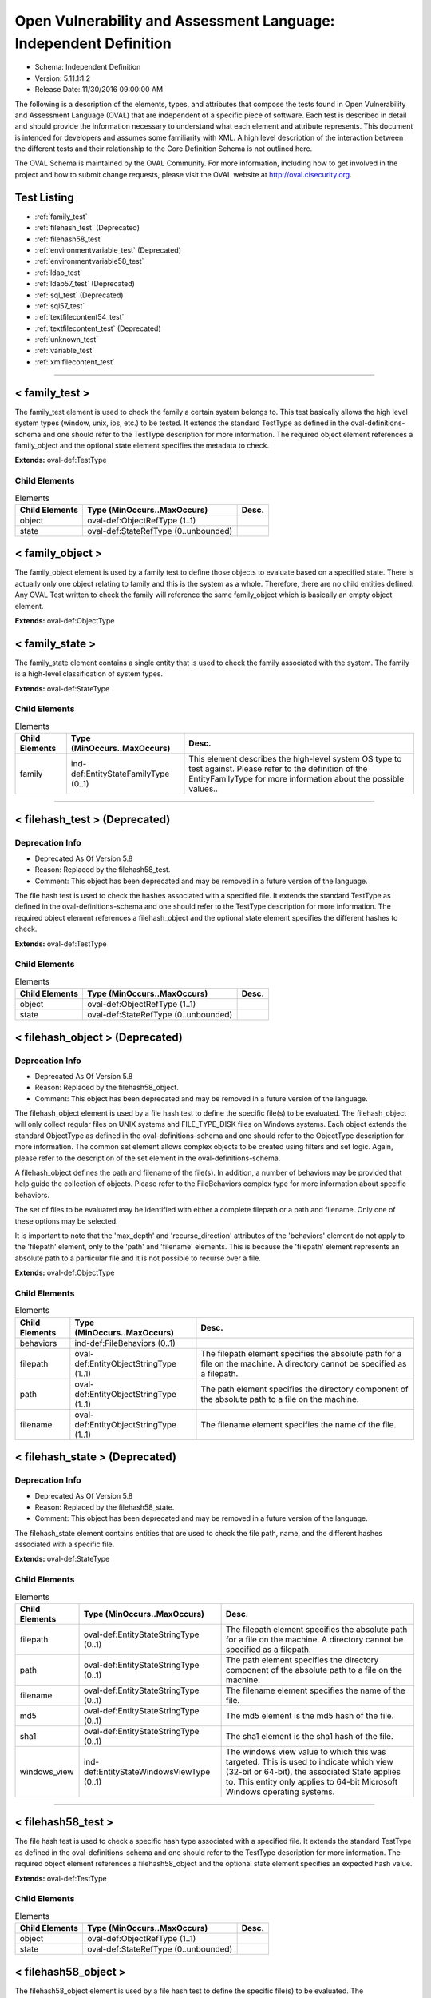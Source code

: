 Open Vulnerability and Assessment Language: Independent Definition  
=========================================================
* Schema: Independent Definition  
* Version: 5.11.1:1.2  
* Release Date: 11/30/2016 09:00:00 AM

The following is a description of the elements, types, and attributes that compose the tests found in Open Vulnerability and Assessment Language (OVAL) that are independent of a specific piece of software. Each test is described in detail and should provide the information necessary to understand what each element and attribute represents. This document is intended for developers and assumes some familiarity with XML. A high level description of the interaction between the different tests and their relationship to the Core Definition Schema is not outlined here.

The OVAL Schema is maintained by the OVAL Community. For more information, including how to get involved in the project and how to submit change requests, please visit the OVAL website at http://oval.cisecurity.org.

Test Listing  
---------------------------------------------------------
* :ref:`family_test`  
* :ref:`filehash_test` (Deprecated)  
* :ref:`filehash58_test`  
* :ref:`environmentvariable_test` (Deprecated)  
* :ref:`environmentvariable58_test`  
* :ref:`ldap_test`  
* :ref:`ldap57_test` (Deprecated)  
* :ref:`sql_test` (Deprecated)  
* :ref:`sql57_test`  
* :ref:`textfilecontent54_test`  
* :ref:`textfilecontent_test` (Deprecated)  
* :ref:`unknown_test`  
* :ref:`variable_test`  
* :ref:`xmlfilecontent_test`  
  
______________
  
.. _family_test:  
  
< family_test >  
---------------------------------------------------------
The family_test element is used to check the family a certain system belongs to. This test basically allows the high level system types (window, unix, ios, etc.) to be tested. It extends the standard TestType as defined in the oval-definitions-schema and one should refer to the TestType description for more information. The required object element references a family_object and the optional state element specifies the metadata to check.

**Extends:** oval-def:TestType

Child Elements  
^^^^^^^^^^^^^^^^^^^^^^^^^^^^^^^^^^^^^^^^^^^^^^^^^^^^^^^^^
.. list-table:: Elements  
    :header-rows: 1  
  
    * - Child Elements  
      - Type (MinOccurs..MaxOccurs)  
      - Desc.  
    * - object  
      - oval-def:ObjectRefType (1..1)  
      -   
    * - state  
      - oval-def:StateRefType (0..unbounded)  
      -   
  
.. _family_object:  
  
< family_object >  
---------------------------------------------------------
The family_object element is used by a family test to define those objects to evaluate based on a specified state. There is actually only one object relating to family and this is the system as a whole. Therefore, there are no child entities defined. Any OVAL Test written to check the family will reference the same family_object which is basically an empty object element.

**Extends:** oval-def:ObjectType

.. _family_state:  
  
< family_state >  
---------------------------------------------------------
The family_state element contains a single entity that is used to check the family associated with the system. The family is a high-level classification of system types.

**Extends:** oval-def:StateType

Child Elements  
^^^^^^^^^^^^^^^^^^^^^^^^^^^^^^^^^^^^^^^^^^^^^^^^^^^^^^^^^
.. list-table:: Elements  
    :header-rows: 1  
  
    * - Child Elements  
      - Type (MinOccurs..MaxOccurs)  
      - Desc.  
    * - family  
      - ind-def:EntityStateFamilyType (0..1)  
      - This element describes the high-level system OS type to test against. Please refer to the definition of the EntityFamilyType for more information about the possible values..  
  
______________
  
.. _filehash_test:  
  
< filehash_test > (Deprecated)  
---------------------------------------------------------
Deprecation Info  
^^^^^^^^^^^^^^^^^^^^^^^^^^^^^^^^^^^^^^^^^^^^^^^^^^^^^^^^^
* Deprecated As Of Version 5.8  
* Reason: Replaced by the filehash58_test.  
* Comment: This object has been deprecated and may be removed in a future version of the language.  
  
The file hash test is used to check the hashes associated with a specified file. It extends the standard TestType as defined in the oval-definitions-schema and one should refer to the TestType description for more information. The required object element references a filehash_object and the optional state element specifies the different hashes to check.

**Extends:** oval-def:TestType

Child Elements  
^^^^^^^^^^^^^^^^^^^^^^^^^^^^^^^^^^^^^^^^^^^^^^^^^^^^^^^^^
.. list-table:: Elements  
    :header-rows: 1  
  
    * - Child Elements  
      - Type (MinOccurs..MaxOccurs)  
      - Desc.  
    * - object  
      - oval-def:ObjectRefType (1..1)  
      -   
    * - state  
      - oval-def:StateRefType (0..unbounded)  
      -   
  
.. _filehash_object:  
  
< filehash_object > (Deprecated)  
---------------------------------------------------------
Deprecation Info  
^^^^^^^^^^^^^^^^^^^^^^^^^^^^^^^^^^^^^^^^^^^^^^^^^^^^^^^^^
* Deprecated As Of Version 5.8  
* Reason: Replaced by the filehash58_object.  
* Comment: This object has been deprecated and may be removed in a future version of the language.  
  
The filehash_object element is used by a file hash test to define the specific file(s) to be evaluated. The filehash_object will only collect regular files on UNIX systems and FILE_TYPE_DISK files on Windows systems. Each object extends the standard ObjectType as defined in the oval-definitions-schema and one should refer to the ObjectType description for more information. The common set element allows complex objects to be created using filters and set logic. Again, please refer to the description of the set element in the oval-definitions-schema.

A filehash_object defines the path and filename of the file(s). In addition, a number of behaviors may be provided that help guide the collection of objects. Please refer to the FileBehaviors complex type for more information about specific behaviors.

The set of files to be evaluated may be identified with either a complete filepath or a path and filename. Only one of these options may be selected.

It is important to note that the 'max_depth' and 'recurse_direction' attributes of the 'behaviors' element do not apply to the 'filepath' element, only to the 'path' and 'filename' elements. This is because the 'filepath' element represents an absolute path to a particular file and it is not possible to recurse over a file.

**Extends:** oval-def:ObjectType

Child Elements  
^^^^^^^^^^^^^^^^^^^^^^^^^^^^^^^^^^^^^^^^^^^^^^^^^^^^^^^^^
.. list-table:: Elements  
    :header-rows: 1  
  
    * - Child Elements  
      - Type (MinOccurs..MaxOccurs)  
      - Desc.  
    * - behaviors  
      - ind-def:FileBehaviors (0..1)  
      -   
    * - filepath  
      - oval-def:EntityObjectStringType (1..1)  
      - The filepath element specifies the absolute path for a file on the machine. A directory cannot be specified as a filepath.  
    * - path  
      - oval-def:EntityObjectStringType (1..1)  
      - The path element specifies the directory component of the absolute path to a file on the machine.  
    * - filename  
      - oval-def:EntityObjectStringType (1..1)  
      - The filename element specifies the name of the file.  
  
.. _filehash_state:  
  
< filehash_state > (Deprecated)  
---------------------------------------------------------
Deprecation Info  
^^^^^^^^^^^^^^^^^^^^^^^^^^^^^^^^^^^^^^^^^^^^^^^^^^^^^^^^^
* Deprecated As Of Version 5.8  
* Reason: Replaced by the filehash58_state.  
* Comment: This object has been deprecated and may be removed in a future version of the language.  
  
The filehash_state element contains entities that are used to check the file path, name, and the different hashes associated with a specific file.

**Extends:** oval-def:StateType

Child Elements  
^^^^^^^^^^^^^^^^^^^^^^^^^^^^^^^^^^^^^^^^^^^^^^^^^^^^^^^^^
.. list-table:: Elements  
    :header-rows: 1  
  
    * - Child Elements  
      - Type (MinOccurs..MaxOccurs)  
      - Desc.  
    * - filepath  
      - oval-def:EntityStateStringType (0..1)  
      - The filepath element specifies the absolute path for a file on the machine. A directory cannot be specified as a filepath.  
    * - path  
      - oval-def:EntityStateStringType (0..1)  
      - The path element specifies the directory component of the absolute path to a file on the machine.  
    * - filename  
      - oval-def:EntityStateStringType (0..1)  
      - The filename element specifies the name of the file.  
    * - md5  
      - oval-def:EntityStateStringType (0..1)  
      - The md5 element is the md5 hash of the file.  
    * - sha1  
      - oval-def:EntityStateStringType (0..1)  
      - The sha1 element is the sha1 hash of the file.  
    * - windows_view  
      - ind-def:EntityStateWindowsViewType (0..1)  
      - The windows view value to which this was targeted. This is used to indicate which view (32-bit or 64-bit), the associated State applies to. This entity only applies to 64-bit Microsoft Windows operating systems.  
  
______________
  
.. _filehash58_test:  
  
< filehash58_test >  
---------------------------------------------------------
The file hash test is used to check a specific hash type associated with a specified file. It extends the standard TestType as defined in the oval-definitions-schema and one should refer to the TestType description for more information. The required object element references a filehash58_object and the optional state element specifies an expected hash value.

**Extends:** oval-def:TestType

Child Elements  
^^^^^^^^^^^^^^^^^^^^^^^^^^^^^^^^^^^^^^^^^^^^^^^^^^^^^^^^^
.. list-table:: Elements  
    :header-rows: 1  
  
    * - Child Elements  
      - Type (MinOccurs..MaxOccurs)  
      - Desc.  
    * - object  
      - oval-def:ObjectRefType (1..1)  
      -   
    * - state  
      - oval-def:StateRefType (0..unbounded)  
      -   
  
.. _filehash58_object:  
  
< filehash58_object >  
---------------------------------------------------------
The filehash58_object element is used by a file hash test to define the specific file(s) to be evaluated. The filehash58_object will only collect regular files on UNIX systems and FILE_TYPE_DISK files on Windows systems. Each object extends the standard ObjectType as defined in the oval-definitions-schema and one should refer to the ObjectType description for more information. The common set element allows complex objects to be created using filters and set logic. Again, please refer to the description of the set element in the oval-definitions-schema.

A filehash58_object defines the path and filename of the file(s). In addition, a number of behaviors may be provided that help guide the collection of objects. Please refer to the FileBehaviors complex type for more information about specific behaviors.

The set of files to be evaluated may be identified with either a complete filepath or a path and filename. Only one of these options may be selected.

It is important to note that the 'max_depth' and 'recurse_direction' attributes of the 'behaviors' element do not apply to the 'filepath' element, only to the 'path' and 'filename' elements. This is because the 'filepath' element represents an absolute path to a particular file and it is not possible to recurse over a file.

**Extends:** oval-def:ObjectType

Child Elements  
^^^^^^^^^^^^^^^^^^^^^^^^^^^^^^^^^^^^^^^^^^^^^^^^^^^^^^^^^
.. list-table:: Elements  
    :header-rows: 1  
  
    * - Child Elements  
      - Type (MinOccurs..MaxOccurs)  
      - Desc.  
    * - behaviors  
      - ind-def:FileBehaviors (0..1)  
      -   
    * - filepath  
      - oval-def:EntityObjectStringType (1..1)  
      - The filepath element specifies the absolute path for a file on the machine. A directory cannot be specified as a filepath.  
    * - path  
      - oval-def:EntityObjectStringType (1..1)  
      - The path entity specifies the directory component of the absolute path to a file on the machine.  
    * - filename  
      - oval-def:EntityObjectStringType (1..1)  
      - The filename entity specifies the name of the file.  
    * - hash_type  
      - ind-def:EntityObjectHashTypeType (1..1)  
      - The hash_type entity specifies the hash algorithm to use when collecting the hash for each of the specifed files.  
    * - oval-def:filter  
      - n/a (0..unbounded)  
      -   
  
.. _filehash58_state:  
  
< filehash58_state >  
---------------------------------------------------------
The filehash58_state element contains entities that are used to check the file path, name, hash_type, and hash associated with a specific file.

**Extends:** oval-def:StateType

Child Elements  
^^^^^^^^^^^^^^^^^^^^^^^^^^^^^^^^^^^^^^^^^^^^^^^^^^^^^^^^^
.. list-table:: Elements  
    :header-rows: 1  
  
    * - Child Elements  
      - Type (MinOccurs..MaxOccurs)  
      - Desc.  
    * - filepath  
      - oval-def:EntityStateStringType (0..1)  
      - The filepath entity specifies the absolute path for a file on the machine. A directory cannot be specified as a filepath.  
    * - path  
      - oval-def:EntityStateStringType (0..1)  
      - The path entity specifies the directory component of the absolute path to a file on the machine.  
    * - filename  
      - oval-def:EntityStateStringType (0..1)  
      - The filename entity specifies the name of the file.  
    * - hash_type  
      - ind-def:EntityStateHashTypeType (0..1)  
      - The hash_type entity specifies the hash algorithm to use when collecting the hash for each of the specifed files.  
    * - hash  
      - oval-def:EntityStateStringType (0..1)  
      - The hash entity specifies the result of applying the hash algorithm to the file.  
    * - windows_view  
      - ind-def:EntityStateWindowsViewType (0..1)  
      - The windows view value to which this was targeted. This is used to indicate which view (32-bit or 64-bit), the associated State applies to. This entity only applies to 64-bit Microsoft Windows operating systems.  
  
______________
  
.. _environmentvariable_test:  
  
< environmentvariable_test > (Deprecated)  
---------------------------------------------------------
Deprecation Info  
^^^^^^^^^^^^^^^^^^^^^^^^^^^^^^^^^^^^^^^^^^^^^^^^^^^^^^^^^
* Deprecated As Of Version 5.8  
* Reason: Replaced by the environmentvariable58_test.  
* Comment: This object has been deprecated and may be removed in a future version of the language.  
  
The environmentvariable_test element is used to check an environment variable found on the system. It extends the standard TestType as defined in the oval-definitions-schema and one should refer to the TestType description for more information. The required object element references a environmentvariable_object and the optional state element specifies the metadata to check.

**Extends:** oval-def:TestType

Child Elements  
^^^^^^^^^^^^^^^^^^^^^^^^^^^^^^^^^^^^^^^^^^^^^^^^^^^^^^^^^
.. list-table:: Elements  
    :header-rows: 1  
  
    * - Child Elements  
      - Type (MinOccurs..MaxOccurs)  
      - Desc.  
    * - object  
      - oval-def:ObjectRefType (1..1)  
      -   
    * - state  
      - oval-def:StateRefType (0..unbounded)  
      -   
  
.. _environmentvariable_object:  
  
< environmentvariable_object > (Deprecated)  
---------------------------------------------------------
Deprecation Info  
^^^^^^^^^^^^^^^^^^^^^^^^^^^^^^^^^^^^^^^^^^^^^^^^^^^^^^^^^
* Deprecated As Of Version 5.8  
* Reason: Replaced by the environmentvariable58_object.  
* Comment: This object has been deprecated and may be removed in a future version of the language.  
  
The environmentvariable_object element is used by an environment variable test to define the specific environment variable(s) to be evaluated. Each object extends the standard ObjectType as defined in the oval-definitions-schema and one should refer to the ObjectType description for more information. The common set element allows complex objects to be created using filters and set logic. Again, please refer to the description of the set element in the oval-definitions-schema.

**Extends:** oval-def:ObjectType

Child Elements  
^^^^^^^^^^^^^^^^^^^^^^^^^^^^^^^^^^^^^^^^^^^^^^^^^^^^^^^^^
.. list-table:: Elements  
    :header-rows: 1  
  
    * - Child Elements  
      - Type (MinOccurs..MaxOccurs)  
      - Desc.  
    * - name  
      - oval-def:EntityObjectStringType (1..1)  
      - This element describes the name of an environment variable.  
  
.. _environmentvariable_state:  
  
< environmentvariable_state > (Deprecated)  
---------------------------------------------------------
Deprecation Info  
^^^^^^^^^^^^^^^^^^^^^^^^^^^^^^^^^^^^^^^^^^^^^^^^^^^^^^^^^
* Deprecated As Of Version 5.8  
* Reason: Replaced by the environmentvariable58_state.  
* Comment: This object has been deprecated and may be removed in a future version of the language.  
  
The environmentvariable_state element contains two entities that are used to check the name of the specified environment variable and the value associated with it.

**Extends:** oval-def:StateType

Child Elements  
^^^^^^^^^^^^^^^^^^^^^^^^^^^^^^^^^^^^^^^^^^^^^^^^^^^^^^^^^
.. list-table:: Elements  
    :header-rows: 1  
  
    * - Child Elements  
      - Type (MinOccurs..MaxOccurs)  
      - Desc.  
    * - name  
      - oval-def:EntityStateStringType (0..1)  
      - This element describes the name of an environment variable.  
    * - value  
      - oval-def:EntityStateAnySimpleType (0..1)  
      - The actual value of the specified environment variable.  
  
______________
  
.. _environmentvariable58_test:  
  
< environmentvariable58_test >  
---------------------------------------------------------
The environmentvariable58_test element is used to check an environment variable for the specified process, which is identified by its process ID, on the system . It extends the standard TestType as defined in the oval-definitions-schema and one should refer to the TestType description for more information. The required object element references a environmentvariable_object and the optional state element specifies the metadata to check.

**Extends:** oval-def:TestType

Child Elements  
^^^^^^^^^^^^^^^^^^^^^^^^^^^^^^^^^^^^^^^^^^^^^^^^^^^^^^^^^
.. list-table:: Elements  
    :header-rows: 1  
  
    * - Child Elements  
      - Type (MinOccurs..MaxOccurs)  
      - Desc.  
    * - object  
      - oval-def:ObjectRefType (1..1)  
      -   
    * - state  
      - oval-def:StateRefType (0..unbounded)  
      -   
  
.. _environmentvariable58_object:  
  
< environmentvariable58_object >  
---------------------------------------------------------
The environmentvariable58_object element is used by an environmentvariable58_test to define the specific environment variable(s) and process IDs to be evaluated. If a tool is unable to collect the environment variables of another process, an error must be reported. Each object extends the standard ObjectType as defined in the oval-definitions-schema and one should refer to the ObjectType description for more information. The common set element allows complex objects to be created using filters and set logic. Again, please refer to the description of the set element in the oval-definitions-schema.

**Extends:** oval-def:ObjectType

Child Elements  
^^^^^^^^^^^^^^^^^^^^^^^^^^^^^^^^^^^^^^^^^^^^^^^^^^^^^^^^^
.. list-table:: Elements  
    :header-rows: 1  
  
    * - Child Elements  
      - Type (MinOccurs..MaxOccurs)  
      - Desc.  
    * - pid  
      - oval-def:EntityObjectIntType (1..1)  
      - The process ID of the process from which the environment variable should be retrieved. If the xsi:nil attribute is set to true, the process ID shall be the tool's running process; for scanners with no process ID (e.g., an agentless network scanner), no corresponding items will exist.  
    * - name  
      - oval-def:EntityObjectStringType (1..1)  
      - This element describes the name of an environment variable.  
    * - oval-def:filter  
      - n/a (0..unbounded)  
      -   
  
.. _environmentvariable58_state:  
  
< environmentvariable58_state >  
---------------------------------------------------------
The environmentvariable58_state element contains three entities that are used to check the name of the specified environment variable, the process ID of the process from which the environment variable was retrieved, and the value associated with the environment variable.

**Extends:** oval-def:StateType

Child Elements  
^^^^^^^^^^^^^^^^^^^^^^^^^^^^^^^^^^^^^^^^^^^^^^^^^^^^^^^^^
.. list-table:: Elements  
    :header-rows: 1  
  
    * - Child Elements  
      - Type (MinOccurs..MaxOccurs)  
      - Desc.  
    * - pid  
      - oval-def:EntityStateIntType (0..1)  
      - The process ID of the process from which the environment variable was retrieved.  
    * - name  
      - oval-def:EntityStateStringType (0..1)  
      - This element describes the name of an environment variable.  
    * - value  
      - oval-def:EntityStateAnySimpleType (0..1)  
      - The actual value of the specified environment variable.  
  
______________
  
.. _ldap_test:  
  
< ldap_test >  
---------------------------------------------------------
The LDAP test is used to check information about specific entries in an LDAP directory. It extends the standard TestType as defined in the oval-definitions-schema and one should refer to the TestType description for more information. The required object element references an ldap_object and the optional state element, ldap_state, specifies the metadata to check.

**Extends:** oval-def:TestType

Child Elements  
^^^^^^^^^^^^^^^^^^^^^^^^^^^^^^^^^^^^^^^^^^^^^^^^^^^^^^^^^
.. list-table:: Elements  
    :header-rows: 1  
  
    * - Child Elements  
      - Type (MinOccurs..MaxOccurs)  
      - Desc.  
    * - object  
      - oval-def:ObjectRefType (1..1)  
      -   
    * - state  
      - oval-def:StateRefType (0..unbounded)  
      -   
  
.. _ldap_object:  
  
< ldap_object >  
---------------------------------------------------------
The ldap_object element is used by an LDAP test to define the objects to be evaluated based on a specified state. Each object extends the standard ObjectType as defined in the oval-definitions-schema and one should refer to the ObjectType description for more information. The common set element allows complex objects to be created using filters and set logic. Again, please refer to the description of the set element in the oval-definitions-schema.

**Extends:** oval-def:ObjectType

Child Elements  
^^^^^^^^^^^^^^^^^^^^^^^^^^^^^^^^^^^^^^^^^^^^^^^^^^^^^^^^^
.. list-table:: Elements  
    :header-rows: 1  
  
    * - Child Elements  
      - Type (MinOccurs..MaxOccurs)  
      - Desc.  
    * - behaviors  
      - ind-def:LdapBehaviors (0..1)  
      -   
    * - suffix  
      - oval-def:EntityObjectStringType (1..1)  
      - Each object in an LDAP directory exists under a certain suffix (also known as a naming context). A suffix is defined as a single object in the Directory Information Tree (DIT) with every object in the tree subordinate to it.  
    * - relative_dn  
      - oval-def:EntityObjectStringType (1..1)  
      - The relative_dn field is used to uniquely identify an object inside the specified suffix. It contains all of the parts of the object's distinguished name except those outlined by the suffix. If the xsi:nil attribute is set to true, then the object being specified is the higher level suffix. In this case, the relative_dn element should not be collected or used in analysis. Setting xsi:nil equal to true is different than using a .* pattern match, which says to collect every relative distinguished name under a given suffix.  
    * - attribute  
      - oval-def:EntityObjectStringType (1..1)  
      - Specifies a named value contained by the object. If the xsi:nil attribute is set to true, the attribute element should not be collected or used in analysis. Setting xsi:nil equal to true is different than using a .* pattern match, which says to collect every attribute under a given relative distinguished name.  
  
.. _ldap_state:  
  
< ldap_state >  
---------------------------------------------------------
The ldap_state element defines the different information that can be used to evaluate the specified entries in an LDAP directory. An ldap_test will reference a specific instance of this state that defines the exact settings that need to be evaluated. Please refer to the individual elements in the schema for more details about what each represents.

**Extends:** oval-def:StateType

Child Elements  
^^^^^^^^^^^^^^^^^^^^^^^^^^^^^^^^^^^^^^^^^^^^^^^^^^^^^^^^^
.. list-table:: Elements  
    :header-rows: 1  
  
    * - Child Elements  
      - Type (MinOccurs..MaxOccurs)  
      - Desc.  
    * - suffix  
      - oval-def:EntityStateStringType (0..1)  
      - Each object in an LDAP directory exists under a certain suffix (also known as a naming context). A suffix is defined as a single object in the Directory Information Tree (DIT) with every object in the tree subordinate to it.  
    * - relative_dn  
      - oval-def:EntityStateStringType (0..1)  
      - The relative_dn field is used to uniquely identify an object inside the specified suffix. It contains all of the parts of the object's distinguished name except those outlined by the suffix.  
    * - attribute  
      - oval-def:EntityStateStringType (0..1)  
      - Specifies a named value contained by the object.  
    * - object_class  
      - oval-def:EntityStateStringType (0..1)  
      - The name of the class of which the object is an instance.  
    * - ldaptype  
      - ind-def:EntityStateLdaptypeType (0..1)  
      - Specifies the type of information that the specified attribute represents.  
    * - value  
      - oval-def:EntityStateAnySimpleType (0..1)  
      - The actual value of the specified LDAP attribute.  
  
.. _LdapBehaviors:  
  
== LdapBehaviors ==  
---------------------------------------------------------
The LdapBehaviors complex type defines a number of behaviors that allow a more detailed definition of the ldap_object being specified.

Attributes  
^^^^^^^^^^^^^^^^^^^^^^^^^^^^^^^^^^^^^^^^^^^^^^^^^^^^^^^^^
.. list-table:: Attributes  
    :header-rows: 1  
  
    * - Attribute  
      - Type  
      - Desc.  
    * - scope  
      - Restriction of xsd:string (optional *default*='BASE') ('BASE', 'ONE', 'SUBTREE')  
      - 'scope' defines the depth from the base distinguished name to which the search should occur. The base distinguished name is the starting point of the search and is composed of the specified suffix and relative distinguished name. A value of 'BASE' indicates to search only the entry at the base distinguished name, a value of 'ONE' indicates to search all entries one level under the base distinguished name - but NOT including the base distinguished name, and a value of 'SUBTREE' indicates to search all entries at all levels under, and including, the specified base distinguished name. The default value is 'BASE'.  
  
  
______________
  
.. _ldap57_test:  
  
< ldap57_test > (Deprecated)  
---------------------------------------------------------
Deprecation Info  
^^^^^^^^^^^^^^^^^^^^^^^^^^^^^^^^^^^^^^^^^^^^^^^^^^^^^^^^^
* Deprecated As Of Version 5.11.2  
* Reason: Use the original ldap_test. The ldap57_test suffers from ambiguity; it was never adequately specified, and it does not even seem possible to have structured data in the context of the enumerated LdaptypeTypes. Use the original ldap_test instead.  
* Comment: This test has been deprecated and will be removed in version 6.0 of the language.  
  
The LDAP test is used to check information about specific entries in an LDAP directory. It extends the standard TestType as defined in the oval-definitions-schema and one should refer to the TestType description for more information. The required object element references an ldap57_object and the optional state element, ldap57_state, specifies the metadata to check.

Note that this test supports complex values that are in the form of a record. For simple (string based) value collection see the ldap_test.

**Extends:** oval-def:TestType

Child Elements  
^^^^^^^^^^^^^^^^^^^^^^^^^^^^^^^^^^^^^^^^^^^^^^^^^^^^^^^^^
.. list-table:: Elements  
    :header-rows: 1  
  
    * - Child Elements  
      - Type (MinOccurs..MaxOccurs)  
      - Desc.  
    * - object  
      - oval-def:ObjectRefType (1..1)  
      -   
    * - state  
      - oval-def:StateRefType (0..unbounded)  
      -   
  
.. _ldap57_object:  
  
< ldap57_object > (Deprecated)  
---------------------------------------------------------
Deprecation Info  
^^^^^^^^^^^^^^^^^^^^^^^^^^^^^^^^^^^^^^^^^^^^^^^^^^^^^^^^^
* Deprecated As Of Version 5.11.2  
* Reason: Use the original ldap_object. The ldap57_test suffers from ambiguity; it was never adequately specified, and it does not even seem possible to have structured data in the context of the enumerated LdaptypeTypes. Use the original ldap_test instead.  
* Comment: This test has been deprecated and will be removed in version 6.0 of the language.  
  
The ldap57_object element is used by an LDAP test to define the objects to be evaluated based on a specified state. Each object extends the standard ObjectType as defined in the oval-definitions-schema and one should refer to the ObjectType description for more information. The common set element allows complex objects to be created using filters and set logic. Again, please refer to the description of the set element in the oval-definitions-schema.

Note that this object supports complex values that are in the form of a record. For simple (string based) value collection see the ldap_object.

**Extends:** oval-def:ObjectType

Child Elements  
^^^^^^^^^^^^^^^^^^^^^^^^^^^^^^^^^^^^^^^^^^^^^^^^^^^^^^^^^
.. list-table:: Elements  
    :header-rows: 1  
  
    * - Child Elements  
      - Type (MinOccurs..MaxOccurs)  
      - Desc.  
    * - behaviors  
      - ind-def:LdapBehaviors (0..1)  
      -   
    * - suffix  
      - oval-def:EntityObjectStringType (1..1)  
      - Each object in an LDAP directory exists under a certain suffix (also known as a naming context). A suffix is defined as a single object in the Directory Information Tree (DIT) with every object in the tree subordinate to it.  
    * - relative_dn  
      - oval-def:EntityObjectStringType (1..1)  
      - The relative_dn field is used to uniquely identify an object inside the specified suffix. It contains all of the parts of the object's distinguished name except those outlined by the suffix. If the xsi:nil attribute is set to true, then the object being specified is the higher level suffix. In this case, the relative_dn element should not be collected or used in analysis. Setting xsi:nil equal to true is different than using a .* pattern match, which says to collect every relative distinguished name under a given suffix.  
    * - attribute  
      - oval-def:EntityObjectStringType (1..1)  
      - Specifies a named value contained by the object. If the xsi:nil attribute is set to true, the attribute element should not be collected or used in analysis. Setting xsi:nil equal to true is different than using a .* pattern match, which says to collect every attribute under a given relative distinguished name.  
    * - oval-def:filter  
      - n/a (0..unbounded)  
      -   
  
.. _ldap57_state:  
  
< ldap57_state > (Deprecated)  
---------------------------------------------------------
Deprecation Info  
^^^^^^^^^^^^^^^^^^^^^^^^^^^^^^^^^^^^^^^^^^^^^^^^^^^^^^^^^
* Deprecated As Of Version 5.11.2  
* Reason: Use the original ldap_state. The ldap57_test suffers from ambiguity; it was never adequately specified, and it does not even seem possible to have structured data in the context of the enumerated LdaptypeTypes. Use the original ldap_test instead.  
* Comment: This test has been deprecated and will be removed in version 6.0 of the language.  
  
The ldap57_state element defines the different information that can be used to evaluate the specified entries in an LDAP directory. An ldap57_test will reference a specific instance of this state that defines the exact settings that need to be evaluated. Please refer to the individual elements in the schema for more details about what each represents.

Note that this state supports complex values that are in the form of a record. For simple (string based) value collection see the ldap_state.

**Extends:** oval-def:StateType

Child Elements  
^^^^^^^^^^^^^^^^^^^^^^^^^^^^^^^^^^^^^^^^^^^^^^^^^^^^^^^^^
.. list-table:: Elements  
    :header-rows: 1  
  
    * - Child Elements  
      - Type (MinOccurs..MaxOccurs)  
      - Desc.  
    * - suffix  
      - oval-def:EntityStateStringType (0..1)  
      - Each object in an LDAP directory exists under a certain suffix (also known as a naming context). A suffix is defined as a single object in the Directory Information Tree (DIT) with every object in the tree subordinate to it.  
    * - relative_dn  
      - oval-def:EntityStateStringType (0..1)  
      - The relative_dn field is used to uniquely identify an object inside the specified suffix. It contains all of the parts of the object's distinguished name except those outlined by the suffix.  
    * - attribute  
      - oval-def:EntityStateStringType (0..1)  
      - Specifies a named value contained by the object.  
    * - object_class  
      - oval-def:EntityStateStringType (0..1)  
      - The name of the class of which the object is an instance.  
    * - ldaptype  
      - ind-def:EntityStateLdaptypeType (0..1)  
      - Specifies the type of information that the specified attribute represents.  
    * - value  
      - oval-def:EntityStateRecordType (0..1)  
      - The actual value of the specified LDAP attribute. Note that while an LDAP attribute can contain structured data where it is necessary to collect multiple related fields that can be described by the 'record' datatype, it is not always the case. It also is possible that an LDAP attribute can contain only a single value or an array of values. In these cases, there is not a name to uniquely identify the corresponding field which is a requirement for fields in the 'record' datatype. As a result, the name of the LDAP attribute will be used to uniquely identify the field and satisfy this requirement.  
  
______________
  
.. _sql_test:  
  
< sql_test > (Deprecated)  
---------------------------------------------------------
Deprecation Info  
^^^^^^^^^^^^^^^^^^^^^^^^^^^^^^^^^^^^^^^^^^^^^^^^^^^^^^^^^
* Deprecated As Of Version 5.7  
* Reason: Replaced by the sql57_test. This test allows for single fields to be selected from a database. A new test was created to allow more than one field to be selected in one statement. See the sql57_test.  
* Comment: This object has been deprecated and may be removed in a future version of the language.  
  
The sql test is used to check information stored in a database. It is often the case that applications store configuration settings in a database as opposed to a file. This test has been designed to enable those settings to be tested. It extends the standard TestType as defined in the oval-definitions-schema and one should refer to the TestType description for more information. The required object element references a wmi_object and the optional state element specifies the metadata to check.

**Extends:** oval-def:TestType

Child Elements  
^^^^^^^^^^^^^^^^^^^^^^^^^^^^^^^^^^^^^^^^^^^^^^^^^^^^^^^^^
.. list-table:: Elements  
    :header-rows: 1  
  
    * - Child Elements  
      - Type (MinOccurs..MaxOccurs)  
      - Desc.  
    * - object  
      - oval-def:ObjectRefType (1..1)  
      -   
    * - state  
      - oval-def:StateRefType (0..unbounded)  
      -   
  
.. _sql_object:  
  
< sql_object > (Deprecated)  
---------------------------------------------------------
Deprecation Info  
^^^^^^^^^^^^^^^^^^^^^^^^^^^^^^^^^^^^^^^^^^^^^^^^^^^^^^^^^
* Deprecated As Of Version 5.7  
* Reason: Replaced by the sql57_object. This object allows for single fields to be selected from a database. A new object was created to allow more than one field to be selected in one statement. See the sql57_object.  
* Comment: This object has been deprecated and may be removed in a future version of the language.  
  
The sql_object element is used by a sql test to define the specific database and query to be evaluated. Connection information is supplied allowing the tool to connect to the desired database and a query is supplied to call out the desired setting. Each object extends the standard ObjectType as defined in the oval-definitions-schema and one should refer to the ObjectType description for more information. The common set element allows complex objects to be created using filters and set logic. Again, please refer to the description of the set element in the oval-definitions-schema.

**Extends:** oval-def:ObjectType

Child Elements  
^^^^^^^^^^^^^^^^^^^^^^^^^^^^^^^^^^^^^^^^^^^^^^^^^^^^^^^^^
.. list-table:: Elements  
    :header-rows: 1  
  
    * - Child Elements  
      - Type (MinOccurs..MaxOccurs)  
      - Desc.  
    * - engine  
      - ind-def:EntityObjectEngineType (1..1)  
      - The engine entity defines the specific database engine to use. Any tool looking to collect information about this object will need to know the engine in order to use the appropriate drivers to establish a connection.  
    * - version  
      - oval-def:EntityObjectStringType (1..1)  
      - The version entity defines the specific version of the database engine to use. This is also important in determining the correct driver to use for establishing a connection.  
    * - connection_string  
      - oval-def:EntityObjectStringType (1..1)  
      - The connection_string entity defines specific connection parameters to be used in connecting to the database. This will help a tool connect to the correct database.  
    * - sql  
      - oval-def:EntityObjectStringType (1..1)  
      - The sql entity defines a query used to identify the object(s) to test against. Any valid SQL query is usable with one exception, at most one field is allowed in the SELECT portion of the query. For example SELECT name FROM ... is valid, as is SELECT 'true' FROM ..., but SELECT name, number FROM ... is not valid. This is because the result element in the data section is only designed to work against a single field.  
  
.. _sql_state:  
  
< sql_state > (Deprecated)  
---------------------------------------------------------
Deprecation Info  
^^^^^^^^^^^^^^^^^^^^^^^^^^^^^^^^^^^^^^^^^^^^^^^^^^^^^^^^^
* Deprecated As Of Version 5.7  
* Reason: Replaced by the sql57_state. This state allows for single fields to be selected from a database. A new state was created to allow more than one field to be selected in one statement. See the sql57_state.  
* Comment: This state has been deprecated and may be removed in a future version of the language.  
  
The sql_state element contains two entities that are used to check the name of the specified field and the value associated with it.

**Extends:** oval-def:StateType

Child Elements  
^^^^^^^^^^^^^^^^^^^^^^^^^^^^^^^^^^^^^^^^^^^^^^^^^^^^^^^^^
.. list-table:: Elements  
    :header-rows: 1  
  
    * - Child Elements  
      - Type (MinOccurs..MaxOccurs)  
      - Desc.  
    * - engine  
      - ind-def:EntityStateEngineType (0..1)  
      - The engine entity defines a specific database engine.  
    * - version  
      - oval-def:EntityStateStringType (0..1)  
      - The version entity defines a specific version of a given database engine.  
    * - connection_string  
      - oval-def:EntityStateStringType (0..1)  
      - The connection_string entity defines a set of parameters that help identify the connection to the database.  
    * - sql  
      - oval-def:EntityStateStringType (0..1)  
      - the sql entity defines a query used to identify the object(s) to test against.  
    * - result  
      - oval-def:EntityStateAnySimpleType (0..1)  
      - The result entity specifies how to test objects in the result set of the specified SQL statement. Only one comparable field is allowed. So if the SQL statement look like 'SELECT name FROM ...', then a result entity with a value of 'Fred' would test the set of 'name' values returned by the SQL statement against the value 'Fred'.  
  
______________
  
.. _sql57_test:  
  
< sql57_test >  
---------------------------------------------------------
The sql test is used to check information stored in a database. It is often the case that applications store configuration settings in a database as opposed to a file. This test has been designed to enable those settings to be tested. It extends the standard TestType as defined in the oval-definitions-schema and one should refer to the TestType description for more information. The required object element references a wmi_object and the optional state element specifies the metadata to check.

**Extends:** oval-def:TestType

Child Elements  
^^^^^^^^^^^^^^^^^^^^^^^^^^^^^^^^^^^^^^^^^^^^^^^^^^^^^^^^^
.. list-table:: Elements  
    :header-rows: 1  
  
    * - Child Elements  
      - Type (MinOccurs..MaxOccurs)  
      - Desc.  
    * - object  
      - oval-def:ObjectRefType (1..1)  
      -   
    * - state  
      - oval-def:StateRefType (0..unbounded)  
      -   
  
.. _sql57_object:  
  
< sql57_object >  
---------------------------------------------------------
The sql57_object element is used by a sql test to define the specific database and query to be evaluated. Connection information is supplied allowing the tool to connect to the desired database and a query is supplied to call out the desired setting. Each object extends the standard ObjectType as defined in the oval-definitions-schema and one should refer to the ObjectType description for more information. The common set element allows complex objects to be created using filters and set logic. Again, please refer to the description of the set element in the oval-definitions-schema.

**Extends:** oval-def:ObjectType

Child Elements  
^^^^^^^^^^^^^^^^^^^^^^^^^^^^^^^^^^^^^^^^^^^^^^^^^^^^^^^^^
.. list-table:: Elements  
    :header-rows: 1  
  
    * - Child Elements  
      - Type (MinOccurs..MaxOccurs)  
      - Desc.  
    * - engine  
      - ind-def:EntityObjectEngineType (1..1)  
      - The engine entity defines the specific database engine to use. Any tool looking to collect information about this object will need to know the engine in order to use the appropriate drivers to establish a connection.  
    * - version  
      - oval-def:EntityObjectStringType (1..1)  
      - The version entity defines the specific version of the database engine to use. This is also important in determining the correct driver to use for establishing a connection.  
    * - connection_string  
      - oval-def:EntityObjectStringType (1..1)  
      - The connection_string entity defines specific connection parameters to be used in connecting to the database. This will help a tool connect to the correct database.  
    * - sql  
      - oval-def:EntityObjectStringType (1..1)  
      - The sql entity defines a query used to identify the object(s) to test against. Any valid SQL query is usable with one exception, all fields must be named in the SELECT portion of the query. For example, SELECT name, number FROM ... is valid. However, SELECT * FROM ... is not valid. This is because the record element in the state and item require a unique field name value to ensure that any query results can be evaluated consistently.  
    * - oval-def:filter  
      - n/a (0..unbounded)  
      -   
  
.. _sql57_state:  
  
< sql57_state >  
---------------------------------------------------------
The sql57_state element contains two entities that are used to check the name of the specified field and the value associated with it.

**Extends:** oval-def:StateType

Child Elements  
^^^^^^^^^^^^^^^^^^^^^^^^^^^^^^^^^^^^^^^^^^^^^^^^^^^^^^^^^
.. list-table:: Elements  
    :header-rows: 1  
  
    * - Child Elements  
      - Type (MinOccurs..MaxOccurs)  
      - Desc.  
    * - engine  
      - ind-def:EntityStateEngineType (0..1)  
      - The engine entity defines a specific database engine.  
    * - version  
      - oval-def:EntityStateStringType (0..1)  
      - The version entity defines a specific version of a given database engine.  
    * - connection_string  
      - oval-def:EntityStateStringType (0..1)  
      - The connection_string entity defines a set of parameters that help identify the connection to the database.  
    * - sql  
      - oval-def:EntityStateStringType (0..1)  
      - the sql entity defines a query used to identify the object(s) to test against.  
    * - result  
      - oval-def:EntityStateRecordType (0..1)  
      - The result entity specifies how to test objects in the result set of the specified SQL statement.  
  
______________
  
.. _textfilecontent54_test:  
  
< textfilecontent54_test >  
---------------------------------------------------------
The textfilecontent54_test element is used to check the contents of a text file (aka a configuration file) by looking at individual blocks of text. It extends the standard TestType as defined in the oval-definitions-schema and one should refer to the TestType description for more information. The required object element references a textfilecontent54_object and the optional state element specifies the metadata to check.

**Extends:** oval-def:TestType

Child Elements  
^^^^^^^^^^^^^^^^^^^^^^^^^^^^^^^^^^^^^^^^^^^^^^^^^^^^^^^^^
.. list-table:: Elements  
    :header-rows: 1  
  
    * - Child Elements  
      - Type (MinOccurs..MaxOccurs)  
      - Desc.  
    * - object  
      - oval-def:ObjectRefType (1..1)  
      -   
    * - state  
      - oval-def:StateRefType (0..unbounded)  
      -   
  
.. _textfilecontent54_object:  
  
< textfilecontent54_object >  
---------------------------------------------------------
The textfilecontent54_object element is used by a textfilecontent_test to define the specific block(s) of text of a file(s) to be evaluated. The textfilecontent54_object will only collect regular files on UNIX systems and FILE_TYPE_DISK files on Windows systems. Each object extends the standard ObjectType as defined in the oval-definitions-schema and one should refer to the ObjectType description for more information. The common set element allows complex objects to be created using filters and set logic. Again, please refer to the description of the set element in the oval-definitions-schema.

The set of files to be evaluated may be identified with either a complete filepath or a path and filename. Only one of these options may be selected.

It is important to note that the 'max_depth' and 'recurse_direction' attributes of the 'behaviors' element do not apply to the 'filepath' element, only to the 'path' and 'filename' elements. This is because the 'filepath' element represents an absolute path to a particular file and it is not possible to recurse over a file.

**Extends:** oval-def:ObjectType

Child Elements  
^^^^^^^^^^^^^^^^^^^^^^^^^^^^^^^^^^^^^^^^^^^^^^^^^^^^^^^^^
.. list-table:: Elements  
    :header-rows: 1  
  
    * - Child Elements  
      - Type (MinOccurs..MaxOccurs)  
      - Desc.  
    * - behaviors  
      - ind-def:Textfilecontent54Behaviors (0..1)  
      -   
    * - filepath  
      - oval-def:EntityObjectStringType (1..1)  
      - The filepath element specifies the absolute path for a file on the machine. A directory cannot be specified as a filepath.  
    * - path  
      - oval-def:EntityObjectStringType (1..1)  
      - The path element specifies the directory component of the absolute path to a file on the machine.  
    * - filename  
      - oval-def:EntityObjectStringType (1..1)  
      - The filename entity specifies the name of a file.  
    * - pattern  
      - oval-def:EntityObjectStringType (1..1)  
      - The pattern entity defines a chunk of text in a file and is represented using a regular expression. A subexpression (using parentheses) can call out a piece of the text block to test. For example, the pattern abc(.*)xyz would look for a block of text in the file that starts with abc and ends with xyz, with the subexpression being all the characters that exist in between. The value of the subexpression can then be tested using the subexpression entity of a textfilecontent54_state. Note that if the pattern, starting at the same point in the file, matches more than one block of text, then it matches the longest. For example, given a file with abcdefxyzxyzabc, then the pattern abc(.*)xyz would match the block abcdefxyzxyz. Subexpressions also match the longest possible substrings, subject to the constraint that the whole match be as long as possible, with subexpressions starting earlier in the pattern taking priority over ones starting later.Note that when using regular expressions, OVAL supports a common subset of the regular expression character classes, operations, expressions and other lexical tokens defined within Perl 5's regular expression specification. For more information on the supported regular expression syntax in OVAL see: http://oval.mitre.org/language/about/re_support_5.6.html.  
    * - instance  
      - oval-def:EntityObjectIntType (1..1)  
      - The instance entity calls out a specific match of the pattern. It can have both positive and negative values. If the value is positive, the index of the specific match of the pattern is counted from the beginning of the set of matches of that pattern. The first match is given an instance value of 1, the second match is given an instance value of 2, and so on. For positive values, the 'less than' and 'less than or equals' operations imply the the object is operating only on positive values. Frequently, this entity will be defined as 'greater than or equals' 1, which results in the object representing the set of all matches of the pattern.Negative values are used to simplify collection of pattern match occurrences counting backwards from the last match. To find the last match, use an instance of -1; the penultimate match is found using an instance value of -2, and so on. For negative values, the 'greater than' and 'greater than or equals' operations imply the object is operating only on negative values. For example, searching for instances greater than or equal to -2 would yield only the last two maches.Note that the main purpose of the instance item entity is to provide uniqueness for different textfilecontent_items that results from multiple matches of a given pattern against the same file, and they will always have positive values.  
    * - oval-def:filter  
      - n/a (0..unbounded)  
      -   
  
.. _textfilecontent54_state:  
  
< textfilecontent54_state >  
---------------------------------------------------------
The textfilecontent54_state element contains entities that are used to check the file path and name, as well as the text block in question and the value of the subexpressions.

**Extends:** oval-def:StateType

Child Elements  
^^^^^^^^^^^^^^^^^^^^^^^^^^^^^^^^^^^^^^^^^^^^^^^^^^^^^^^^^
.. list-table:: Elements  
    :header-rows: 1  
  
    * - Child Elements  
      - Type (MinOccurs..MaxOccurs)  
      - Desc.  
    * - filepath  
      - oval-def:EntityStateStringType (0..1)  
      - The filepath element specifies the absolute path for a file on the machine. A directory cannot be specified as a filepath.  
    * - path  
      - oval-def:EntityStateStringType (0..1)  
      - The path element specifies the directory component of the absolute path to a file on the machine.  
    * - filename  
      - oval-def:EntityStateStringType (0..1)  
      - The filename entity represents the name of a file.  
    * - pattern  
      - oval-def:EntityStateStringType (0..1)  
      - The pattern entity represents a regular expression that is used to define a block of text.  
    * - instance  
      - oval-def:EntityStateIntType (0..1)  
      - The instance entity calls out a specific match of the pattern. This can only be a positive integer.  
    * - text  
      - oval-def:EntityStateAnySimpleType (0..1)  
      - The text entity represents the block of text that matched the specified pattern.  
    * - subexpression  
      - oval-def:EntityStateAnySimpleType (0..1)  
      - The subexpression entity represents a value to test against the subexpression in the specified pattern. If multiple subexpressions are specified in the pattern, this value is tested against all of them. For example, if the pattern abc(.*)mno(.*)xyp was supplied, and the state specifies a subexpression value of enabled, then the test would check that both (or at least one, none, etc. depending on the entity_check attribute) of the subexpressions have a value of enabled.  
    * - windows_view  
      - ind-def:EntityStateWindowsViewType (0..1)  
      - The windows view value to which this was targeted. This is used to indicate which view (32-bit or 64-bit), the associated State applies to. This entity only applies to 64-bit Microsoft Windows operating systems.  
  
.. _Textfilecontent54Behaviors:  
  
== Textfilecontent54Behaviors ==  
---------------------------------------------------------
The Textfilecontent54Behaviors complex type defines a number of behaviors that allow a more detailed definition of the textfilecontent54_object being specified. Note that using these behaviors may result in some unique results. For example, a double negative type condition might be created where an object entity says include everything except a specific item, but a behavior is used that might then add that item back in.

It is important to note that the 'max_depth' and 'recurse_direction' attributes of the 'behaviors' element do not apply to the 'filepath' element, only to the 'path' and 'filename' elements. This is because the 'filepath' element represents an absolute path to a particular file and it is not possible to recurse over a file.

The Textfilecontent54Behaviors extend the ind-def:FileBehaviors and therefore include the behaviors defined by that type.

**Extends:** ind-def:FileBehaviors

Attributes  
^^^^^^^^^^^^^^^^^^^^^^^^^^^^^^^^^^^^^^^^^^^^^^^^^^^^^^^^^
.. list-table:: Attributes  
    :header-rows: 1  
  
    * - Attribute  
      - Type  
      - Desc.  
    * - ignore_case  
      - xsd:boolean (optional *default*='false')  
      - 'ignore_case' indicates whether case should be considered when matching system values against the regular expression provided by the pattern entity. This behavior is intended to align with the Perl regular expression 'i' modifier: if true, case will be ignored. If false, case will not be ignored. The default is false.  
    * - multiline  
      - xsd:boolean (optional *default*='true')  
      - 'multiline' enables multiple line semantics in the regular expression provided by the pattern entity. This behavior is intended to align with the Perl regular expression 'm' modifier: if true, the '^' and '$' metacharacters will match both at the beginning/end of a string, and immediately after/before newline characters. If false, they will match only at the beginning/end of a string. The default is true.  
    * - singleline  
      - xsd:boolean (optional *default*='false')  
      - 'singleline' enables single line semantics in the regular expression provided by the pattern entity. This behavior is intended to align with the Perl regular expression 's' modifier: if true, the '.' metacharacter will match newlines. If false, it will not. The default is false.  
  
  
______________
  
.. _textfilecontent_test:  
  
< textfilecontent_test > (Deprecated)  
---------------------------------------------------------
Deprecation Info  
^^^^^^^^^^^^^^^^^^^^^^^^^^^^^^^^^^^^^^^^^^^^^^^^^^^^^^^^^
* Deprecated As Of Version 5.4  
* Reason: Replaced by the textfilecontent54_test. Support for multi-line pattern matching and multi-instance matching was added. Therefore, a new test was created to reflect these changes. See the textfilecontent54_test.  
* Comment: This test has been deprecated and will be removed in version 6.0 of the language.  
  
The textfilecontent_test element is used to check the contents of a text file (aka a configuration file) by looking at individual lines. It extends the standard TestType as defined in the oval-definitions-schema and one should refer to the TestType description for more information. The required object element references a textfilecontent_object and the optional state element specifies the metadata to check.

**Extends:** oval-def:TestType

Child Elements  
^^^^^^^^^^^^^^^^^^^^^^^^^^^^^^^^^^^^^^^^^^^^^^^^^^^^^^^^^
.. list-table:: Elements  
    :header-rows: 1  
  
    * - Child Elements  
      - Type (MinOccurs..MaxOccurs)  
      - Desc.  
    * - object  
      - oval-def:ObjectRefType (1..1)  
      -   
    * - state  
      - oval-def:StateRefType (0..unbounded)  
      -   
  
.. _textfilecontent_object:  
  
< textfilecontent_object > (Deprecated)  
---------------------------------------------------------
Deprecation Info  
^^^^^^^^^^^^^^^^^^^^^^^^^^^^^^^^^^^^^^^^^^^^^^^^^^^^^^^^^
* Deprecated As Of Version 5.4  
* Reason: Replaced by the textfilecontent54_object. Support for multi-line pattern matching and multi-instance matching was added. Therefore, a new object was created to reflect these changes. See the textfilecontent54_object.  
* Comment: This object has been deprecated and will be removed in version 6.0 of the language.  
  
The textfilecontent_object element is used by a text file content test to define the specific line(s) of a file(s) to be evaluated. The textfilecontent_object will only collect regular files on UNIX systems and FILE_TYPE_DISK files on Windows systems. Each object extends the standard ObjectType as defined in the oval-definitions-schema and one should refer to the ObjectType description for more information. The common set element allows complex objects to be created using filters and set logic. Again, please refer to the description of the set element in the oval-definitions-schema.

**Extends:** oval-def:ObjectType

Child Elements  
^^^^^^^^^^^^^^^^^^^^^^^^^^^^^^^^^^^^^^^^^^^^^^^^^^^^^^^^^
.. list-table:: Elements  
    :header-rows: 1  
  
    * - Child Elements  
      - Type (MinOccurs..MaxOccurs)  
      - Desc.  
    * - behaviors  
      - ind-def:FileBehaviors (0..1)  
      -   
    * - path  
      - oval-def:EntityObjectStringType (1..1)  
      - The path element specifies the directory component of the absolute path to a file on the machine.  
    * - filename  
      - oval-def:EntityObjectStringType (1..1)  
      - The filename element specifies the name of the file.  
    * - line  
      - oval-def:EntityObjectStringType (1..1)  
      - The line element represents a line in the file and is represented using a regular expression. A single subexpression can be called out using parentheses. The value of this subexpression can then be checked using a textfilecontent_state.Note that when using regular expressions, OVAL supports a common subset of the regular expression character classes, operations, expressions and other lexical tokens defined within Perl 5's regular expression specification. For more information on the supported regular expression syntax in OVAL see: http://oval.mitre.org/language/about/re_support_5.6.html.  
  
.. _textfilecontent_state:  
  
< textfilecontent_state > (Deprecated)  
---------------------------------------------------------
Deprecation Info  
^^^^^^^^^^^^^^^^^^^^^^^^^^^^^^^^^^^^^^^^^^^^^^^^^^^^^^^^^
* Deprecated As Of Version 5.4  
* Reason: Replaced by the textfilecontent54_state. Support for multi-line pattern matching and multi-instance matching was added. Therefore, a new state was created to reflect these changes. See the textfilecontent54_state.  
* Comment: This state has been deprecated and will be removed in version 6.0 of the language.  
  
The textfilecontent_state element contains entities that are used to check the file path and name, as well as the line in question and the value of the specific subexpression.

**Extends:** oval-def:StateType

Child Elements  
^^^^^^^^^^^^^^^^^^^^^^^^^^^^^^^^^^^^^^^^^^^^^^^^^^^^^^^^^
.. list-table:: Elements  
    :header-rows: 1  
  
    * - Child Elements  
      - Type (MinOccurs..MaxOccurs)  
      - Desc.  
    * - path  
      - oval-def:EntityStateStringType (0..1)  
      - The path element specifies the directory component of the absolute path to a file on the machine.  
    * - filename  
      - oval-def:EntityStateStringType (0..1)  
      - The name of the file.  
    * - line  
      - oval-def:EntityStateStringType (0..1)  
      - The line element represents a line in the file that was collected.  
    * - subexpression  
      - oval-def:EntityStateAnySimpleType (0..1)  
      - Each subexpression in the regular expression of the line element is then tested against the value specified in the subexpression element.  
    * - windows_view  
      - ind-def:EntityStateWindowsViewType (0..1)  
      - The windows view value to which this was targeted. This is used to indicate which view (32-bit or 64-bit), the associated State applies to. This entity only applies to 64-bit Microsoft Windows operating systems.  
  
______________
  
.. _unknown_test:  
  
< unknown_test >  
---------------------------------------------------------
An unknown_test acts as a placeholder for tests whose implementation is unknown. This test always evaluates to a result of 'unknown'. Any information that is known about the test should be held in the notes child element that is available through the extension of the abstract test element. It extends the standard TestType as defined in the oval-definitions-schema and one should refer to the TestType description for more information. Note that for an unknown_test, the required check attribute that is part of the extended TestType should be ignored during evaluation and hence can be set to any valid value.

**Extends:** oval-def:TestType

______________
  
.. _variable_test:  
  
< variable_test >  
---------------------------------------------------------
The variable test allows the value of a variable to be compared to a defined value. As an example one might use this test to validate that a variable being passed in from an external source falls within a specified range. It extends the standard TestType as defined in the oval-definitions-schema and one should refer to the TestType description for more information. The required object element references a variable_object and the optional state element specifies the value to check.

**Extends:** oval-def:TestType

Child Elements  
^^^^^^^^^^^^^^^^^^^^^^^^^^^^^^^^^^^^^^^^^^^^^^^^^^^^^^^^^
.. list-table:: Elements  
    :header-rows: 1  
  
    * - Child Elements  
      - Type (MinOccurs..MaxOccurs)  
      - Desc.  
    * - object  
      - oval-def:ObjectRefType (1..1)  
      -   
    * - state  
      - oval-def:StateRefType (0..unbounded)  
      -   
  
.. _variable_object:  
  
< variable_object >  
---------------------------------------------------------


**Extends:** oval-def:ObjectType

Child Elements  
^^^^^^^^^^^^^^^^^^^^^^^^^^^^^^^^^^^^^^^^^^^^^^^^^^^^^^^^^
.. list-table:: Elements  
    :header-rows: 1  
  
    * - Child Elements  
      - Type (MinOccurs..MaxOccurs)  
      - Desc.  
    * - var_ref  
      - ind-def:EntityObjectVariableRefType (1..1)  
      - The id of the variable you want.  
    * - oval-def:filter  
      - n/a (0..unbounded)  
      -   
  
.. _variable_state:  
  
< variable_state >  
---------------------------------------------------------
The variable_state element contains two entities that are used to check the var_ref of the specified varible and the value associated with it.

**Extends:** oval-def:StateType

Child Elements  
^^^^^^^^^^^^^^^^^^^^^^^^^^^^^^^^^^^^^^^^^^^^^^^^^^^^^^^^^
.. list-table:: Elements  
    :header-rows: 1  
  
    * - Child Elements  
      - Type (MinOccurs..MaxOccurs)  
      - Desc.  
    * - var_ref  
      - ind-def:EntityStateVariableRefType (0..1)  
      - The id of the variable.  
    * - value  
      - oval-def:EntityStateAnySimpleType (0..1)  
      - The value of the variable.  
  
______________
  
.. _xmlfilecontent_test:  
  
< xmlfilecontent_test >  
---------------------------------------------------------
The xmlfilecontent_test element is used to explore the contents of an xml file. This test allows specific pieces of an xml document specified using xpath to be tested. It extends the standard TestType as defined in the oval-definitions-schema and one should refer to the TestType description for more information. The required object element references a xmlfilecontent_object and the optional state element specifies the metadata to check.

**Extends:** oval-def:TestType

Child Elements  
^^^^^^^^^^^^^^^^^^^^^^^^^^^^^^^^^^^^^^^^^^^^^^^^^^^^^^^^^
.. list-table:: Elements  
    :header-rows: 1  
  
    * - Child Elements  
      - Type (MinOccurs..MaxOccurs)  
      - Desc.  
    * - object  
      - oval-def:ObjectRefType (1..1)  
      -   
    * - state  
      - oval-def:StateRefType (0..unbounded)  
      -   
  
.. _xmlfilecontent_object:  
  
< xmlfilecontent_object >  
---------------------------------------------------------
The xmlfilecontent_object element is used by a xml file content test to define the specific piece of an xml file(s) to be evaluated. The xmlfilecontent_object will only collect regular files on UNIX systems and FILE_TYPE_DISK files on Windows systems. Each object extends the standard ObjectType as defined in the oval-definitions-schema and one should refer to the ObjectType description for more information. The common set element allows complex objects to be created using filters and set logic. Again, please refer to the description of the set element in the oval-definitions-schema.

The set of files to be evaluated may be identified with either a complete filepath or a path and filename. Only one of these options may be selected.

It is important to note that the 'max_depth' and 'recurse_direction' attributes of the 'behaviors' element do not apply to the 'filepath' element, only to the 'path' and 'filename' elements. This is because the 'filepath' element represents an absolute path to a particular file and it is not possible to recurse over a file.

**Extends:** oval-def:ObjectType

Child Elements  
^^^^^^^^^^^^^^^^^^^^^^^^^^^^^^^^^^^^^^^^^^^^^^^^^^^^^^^^^
.. list-table:: Elements  
    :header-rows: 1  
  
    * - Child Elements  
      - Type (MinOccurs..MaxOccurs)  
      - Desc.  
    * - behaviors  
      - ind-def:FileBehaviors (0..1)  
      -   
    * - filepath  
      - oval-def:EntityObjectStringType (1..1)  
      - The filepath element specifies the absolute path for a file on the machine. A directory cannot be specified as a filepath.  
    * - path  
      - oval-def:EntityObjectStringType (1..1)  
      - The path element specifies the directory component of the absolute path to a file on the machine.  
    * - filename  
      - oval-def:EntityObjectStringType (1..1)  
      - The filename element specifies the name of the file.  
    * - xpath  
      - oval-def:EntityObjectStringType (1..1)  
      - Specifies an XPath 1.0 expression to evaluate against the XML file specified by the filename entity. This XPath 1.0 expression must evaluate to a list of zero or more text values which will be accessible in OVAL via instances of the value_of entity. Any results from evaluating the XPath 1.0 expression other than a list of text strings (e.g., a nodes set) is considered an error. The intention is that the text values be drawn from instances of a single, uniquely named element or attribute. However, an OVAL interpreter is not required to verify this, so the author should define the XPath expression carefully. Note that "equals" is the only valid operator for the xpath entity.  
    * - oval-def:filter  
      - n/a (0..unbounded)  
      -   
  
.. _xmlfilecontent_state:  
  
< xmlfilecontent_state >  
---------------------------------------------------------
The xmlfilecontent_state element contains entities that are used to check the file path and name, as well as the xpath used and the value of the this xpath.

**Extends:** oval-def:StateType

Child Elements  
^^^^^^^^^^^^^^^^^^^^^^^^^^^^^^^^^^^^^^^^^^^^^^^^^^^^^^^^^
.. list-table:: Elements  
    :header-rows: 1  
  
    * - Child Elements  
      - Type (MinOccurs..MaxOccurs)  
      - Desc.  
    * - filepath  
      - oval-def:EntityStateStringType (0..1)  
      - The filepath element specifies the absolute path for a file on the machine. A directory cannot be specified as a filepath.  
    * - path  
      - oval-def:EntityStateStringType (0..1)  
      - The path element specifies the directory component of the absolute path to a file on the machine.  
    * - filename  
      - oval-def:EntityStateStringType (0..1)  
      - The filename element specifies the name of the file.  
    * - xpath  
      - oval-def:EntityStateStringType (0..1)  
      - Specifies an XPath 1.0 expression to evaluate against the XML file specified by the filename entity. This XPath 1.0 expression must evaluate to a list of zero or more text values which will be accessible in OVAL via instances of the value_of entity. Any results from evaluating the XPath 1.0 expression other than a list of text strings (e.g., a nodes set) is considered an error. The intention is that the text values be drawn from instances of a single, uniquely named element or attribute. However, an OVAL interpreter is not required to verify this, so the author should define the XPath expression carefully. Note that "equals" is the only valid operator for the xpath entity.  
    * - value_of  
      - oval-def:EntityStateAnySimpleType (0..1)  
      - The value_of element checks the value(s) of the text node(s) or attribute(s) found.  
    * - windows_view  
      - ind-def:EntityStateWindowsViewType (0..1)  
      - The windows view value to which this was targeted. This is used to indicate which view (32-bit or 64-bit), the associated State applies to. This entity only applies to 64-bit Microsoft Windows operating systems.  
  
.. _FileBehaviors:  
  
== FileBehaviors ==  
---------------------------------------------------------
The FileBehaviors complex type defines a number of behaviors that allow a more detailed definition of a set of files or file related items to collect. Note that using these behaviors may result in some unique results. For example, a double negative type condition might be created where an object entity says include everything except a specific item, but a behavior is used that might then add that item back in.

It is important to note that the 'max_depth' and 'recurse_direction' attributes of the 'behaviors' element do not apply to the 'filepath' element, only to the 'path' and 'filename' elements. This is because the 'filepath' element represents an absolute path to a particular file and it is not possible to recurse over a file.

Attributes  
^^^^^^^^^^^^^^^^^^^^^^^^^^^^^^^^^^^^^^^^^^^^^^^^^^^^^^^^^
.. list-table:: Attributes  
    :header-rows: 1  
  
    * - Attribute  
      - Type  
      - Desc.  
    * - max_depth  
      - Restriction of xsd:integer (optional *default*='-1')  
      - 'max_depth' defines the maximum depth of recursion to perform when a recurse_direction is specified. A value of '0' is equivalent to no recursion, '1' means to step only one directory level up/down, and so on. The default value is '-1' meaning no limitation. For a 'max_depth' of -1 or any value of 1 or more the starting directory must be considered in the recursive search.  
Note that the default recurse_direction behavior is 'none' so even though max_depth specifies no limitation by default, the recurse_direction behavior turns recursion off.  
Note that this behavior only applies with the equality operation on the path entity.  
    * - recurse  
      - Restriction of xsd:string (optional *default*='symlinks and directories') ('directories', 'symlinks', 'symlinks and directories')  
      - 'recurse' defines how to recurse into the path entity, in other words what to follow during recursion. Options include symlinks, directories, or both. Note that a max-depth other than 0 has to be specified for recursion to take place and for this attribute to mean anything. Also note that on Windows, the 'symlink' value is equivalent to the 'junction' recurse value in win-def:FileBehaviors.  
Note that this behavior only applies with the equality operation on the path entity.  
    * - recurse_direction  
      - Restriction of xsd:string (optional *default*='none') ('none', 'up', 'down')  
      - 'recurse_direction' defines the direction to recurse, either 'up' to parent directories, or 'down' into child directories. The default value is 'none' for no recursion.  
Note that this behavior only applies with the equality operation on the path entity.  
    * - recurse_file_system  
      - Restriction of xsd:string (optional *default*='all') ('all', 'local', 'defined')  
      - 'recurse_file_system' defines the file system limitation of any searching and applies to all operations as specified on the path or filepath entity. The value of 'local' limits the search scope to local file systems (as opposed to file systems mounted from an external system). The value of 'defined' keeps any recursion within the file system that the file_object (path+filename or filepath) has specified. For example, on Windows, if the path specified was "C:\", you would search only the C: drive, not other filesystems mounted to descendant paths. Similarly, on UNIX, if the path specified was "/", you would search only the filesystem mounted there, not other filesystems mounted to descendant paths. The value of 'defined' only applies when an equality operation is used for searching because the path or filepath entity must explicitly define a file system. The default value is 'all' meaning to search all available file systems for data collection.  
Note that in most cases it is recommended that the value of 'local' be used to ensure that file system searching is limited to only the local file systems. Searching 'all' file systems may have performance implications.  
    * - windows_view  
      - Restriction of xsd:string (optional *default*='64_bit') ('32_bit', '64_bit')  
      - 64-bit versions of Windows provide an alternate file system and registry views to 32-bit applications. This behavior allows the OVAL Object to specify which view should be examined. This behavior only applies to 64-bit Windows, and must not be applied on other platforms.  
Note that the values have the following meaning: '64_bit' – Indicates that the 64-bit view on 64-bit Windows operating systems must be examined. On a 32-bit system, the Object must be evaluated without applying the behavior. '32_bit' – Indicates that the 32-bit view must be examined. On a 32-bit system, the Object must be evaluated without applying the behavior. It is recommended that the corresponding 'windows_view' entity be set on the OVAL Items that are collected when this behavior is used to distinguish between the OVAL Items that are collected in the 32-bit or 64-bit views.  
  
  
.. _EntityObjectEngineType:  
  
== EntityObjectEngineType ==  
---------------------------------------------------------
The EntityObjectEngineType complex type defines a string entity value that is restricted to a set of enumerations. Each valid enumeration is a valid database engine. The empty string is also allowed to support empty elements associated with variable references.

**Restricts:** oval-def:EntityObjectStringType

.. list-table:: Enumeration Values  
    :header-rows: 1  
  
    * - Value  
      - Description  
    * - access  
      - | The access value describes the Microsoft Access database engine.  
    * - db2  
      - | The db2 value describes the IBM DB2 database engine.  
    * - cache  
      - | The cache value describes the InterSystems Cache database engine.  
    * - firebird  
      - | The firebird value describes the Firebird database engine.  
    * - firstsql  
      - | The firstsql value describes the FirstSQL database engine.  
    * - foxpro  
      - | The foxpro value describes the Microsoft FoxPro database engine.  
    * - informix  
      - | The informix value describes the IBM Informix database engine.  
    * - ingres  
      - | The ingres value describes the Ingres database engine.  
    * - interbase  
      - | The interbase value describes the Embarcadero Technologies InterBase database engine.  
    * - lightbase  
      - | The lightbase value describes the Light Infocon LightBase database engine.  
    * - maxdb  
      - | The maxdb value describes the SAP MaxDB database engine.  
    * - monetdb  
      - | The monetdb value describes the MonetDB SQL database engine.  
    * - mimer  
      - | The mimer value describes the Mimer SQL database engine.  
    * - mysql  
      - | The mysql value describes the MySQL database engine.  
    * - oracle  
      - | The oracle value describes the Oracle database engine.  
    * - paradox  
      - | The paradox value describes the Paradox database engine.  
    * - pervasive  
      - | The pervasive value describes the Pervasive PSQL database engine.  
    * - postgre  
      - | The postgre value describes the PostgreSQL database engine.  
    * - sqlbase  
      - | The sqlbase value describes the Unify SQLBase database engine.  
    * - sqlite  
      - | The sqlite value describes the SQLite database engine.  
    * - sqlserver  
      - | The sqlserver value describes the Microsoft SQL database engine.  
    * - sybase  
      - | The sybase value describes the Sybase database engine.  
    * -   
      - | The empty string value is permitted here to allow for empty elements associated with variable references.  
  
.. _EntityStateEngineType:  
  
== EntityStateEngineType ==  
---------------------------------------------------------
The EntityStateEngineType complex type defines a string entity value that is restricted to a set of enumerations. Each valid enumeration is a valid database engine. The empty string is also allowed to support empty elements associated with variable references.

**Restricts:** oval-def:EntityStateStringType

.. list-table:: Enumeration Values  
    :header-rows: 1  
  
    * - Value  
      - Description  
    * - access  
      - | The access value describes the Microsoft Access database engine.  
    * - db2  
      - | The db2 value describes the IBM DB2 database engine.  
    * - cache  
      - | The cache value describes the InterSystems Cache database engine.  
    * - firebird  
      - | The firebird value describes the Firebird database engine.  
    * - firstsql  
      - | The firstsql value describes the FirstSQL database engine.  
    * - foxpro  
      - | The foxpro value describes the Microsoft FoxPro database engine.  
    * - informix  
      - | The informix value describes the IBM Informix database engine.  
    * - ingres  
      - | The ingres value describes the Ingres database engine.  
    * - interbase  
      - | The interbase value describes the Embarcadero Technologies InterBase database engine.  
    * - lightbase  
      - | The lightbase value describes the Light Infocon LightBase database engine.  
    * - maxdb  
      - | The maxdb value describes the SAP MaxDB database engine.  
    * - monetdb  
      - | The monetdb value describes the MonetDB SQL database engine.  
    * - mimer  
      - | The mimer value describes the Mimer SQL database engine.  
    * - mysql  
      - | The mysql value describes the MySQL database engine.  
    * - oracle  
      - | The oracle value describes the Oracle database engine.  
    * - paradox  
      - | The paradox value describes the Paradox database engine.  
    * - pervasive  
      - | The pervasive value describes the Pervasive PSQL database engine.  
    * - postgre  
      - | The postgre value describes the PostgreSQL database engine.  
    * - sqlbase  
      - | The sqlbase value describes the Unify SQLBase database engine.  
    * - sqlite  
      - | The sqlite value describes the SQLite database engine.  
    * - sqlserver  
      - | The sqlserver value describes the Microsoft SQL database engine.  
    * - sybase  
      - | The sybase value describes the Sybase database engine.  
    * -   
      - | The empty string value is permitted here to allow for empty elements associated with variable references.  
  
______________
  
.. _EntityStateFamilyType:  
  
== EntityStateFamilyType ==  
---------------------------------------------------------
The EntityStateFamilyType complex type defines a string entity value that is restricted to a set of enumerations. Each valid enumeration is a high-level family of system operating system. The empty string is also allowed to support empty elements associated with variable references.

**Restricts:** oval-def:EntityStateStringType

.. list-table:: Enumeration Values  
    :header-rows: 1  
  
    * - Value  
      - Description  
    * - android  
      - | The android value describes the Android mobile operating system.  
    * - apple_ios  
      - | The apple_ios value describes the iOS mobile operating system.  
    * - asa  
      - | The asa value describes the Cisco ASA security devices.  
    * - catos  
      - | The catos value describes the Cisco CatOS operating system.  
    * - ios  
      - | The ios value describes the Cisco IOS operating system.  
    * - iosxe  
      - | The iosxe value describes the Cisco IOS-XE operating system.  
    * - junos  
      - | The junos value describes the Juniper JunOS operating system.  
    * - macos  
      - | The macos value describes the Mac operating system.  
    * - pixos  
      - | The pixos value describes the Cisco PIX operating system.  
    * - undefined  
      - | The undefined value is to be used when the desired family is not available.  
    * - unix  
      - | The unix value describes the UNIX operating system.  
    * - vmware_infrastructure  
      - | The vmware_infrastructure value describes VMWare Infrastructure.  
    * - windows  
      - | The windows value describes the Microsoft Windows operating system.  
    * -   
      - | The empty string value is permitted here to allow for empty elements associated with variable references.  
  
.. _EntityObjectHashTypeType:  
  
== EntityObjectHashTypeType ==  
---------------------------------------------------------
The EntityObjectHashTypeType complex type restricts a string value to a specific set of values that specify the different hash algorithms that are supported. The empty string is also allowed to support empty elements associated with variable references.

**Restricts:** oval-def:EntityObjectStringType

.. list-table:: Enumeration Values  
    :header-rows: 1  
  
    * - Value  
      - Description  
    * - MD5  
      - | The MD5 hash algorithm.  
    * - SHA-1  
      - | The SHA-1 hash algorithm.  
    * - SHA-224  
      - | The SHA-224 hash algorithm.  
    * - SHA-256  
      - | The SHA-256 hash algorithm.  
    * - SHA-384  
      - | The SHA-384 hash algorithm.  
    * - SHA-512  
      - | The SHA-512 hash algorithm.  
    * -   
      - | The empty string value is permitted here to allow for empty elements associated with variable references.  
  
.. _EntityStateHashTypeType:  
  
== EntityStateHashTypeType ==  
---------------------------------------------------------
The EntityStateHashTypeType complex type restricts a string value to a specific set of values that specify the different hash algorithms that are supported. The empty string is also allowed to support empty elements associated with variable references.

**Restricts:** oval-def:EntityStateStringType

.. list-table:: Enumeration Values  
    :header-rows: 1  
  
    * - Value  
      - Description  
    * - MD5  
      - | The MD5 hash algorithm.  
    * - SHA-1  
      - | The SHA-1 hash algorithm.  
    * - SHA-224  
      - | The SHA-224 hash algorithm.  
    * - SHA-256  
      - | The SHA-256 hash algorithm.  
    * - SHA-384  
      - | The SHA-384 hash algorithm.  
    * - SHA-512  
      - | The SHA-512 hash algorithm.  
    * -   
      - | The empty string value is permitted here to allow for empty elements associated with variable references.  
  
.. _EntityObjectVariableRefType:  
  
== EntityObjectVariableRefType ==  
---------------------------------------------------------
The EntityObjectVariableRefType complex type defines a string object entity that has a valid OVAL variable id as the value. The empty string is also allowed to support empty elements associated with variable references.

**Restricts:** oval-def:EntityObjectStringType

**Pattern:** (oval:[A-Za-z0-9_\-\.]+:var:[1-9][0-9]*){0,}

.. _EntityStateVariableRefType:  
  
== EntityStateVariableRefType ==  
---------------------------------------------------------
The EntityStateVariableRefType complex type defines a string state entity that has a valid OVAL variable id as the value. The empty string is also allowed to support empty elements associated with variable references.

**Restricts:** oval-def:EntityStateStringType

**Pattern:** (oval:[A-Za-z0-9_\-\.]+:var:[1-9][0-9]*){0,}

.. _EntityStateLdaptypeType:  
  
== EntityStateLdaptypeType ==  
---------------------------------------------------------
The EntityStateLdaptypeType complex type restricts a string value to a specific set of values that specify the different types of information that an ldap attribute can represent. The empty string is also allowed to support empty elements associated with variable references.

**Restricts:** oval-def:EntityStateStringType

.. list-table:: Enumeration Values  
    :header-rows: 1  
  
    * - Value  
      - Description  
    * - LDAPTYPE_ACI_ITEM  
      - | ACI Item, corresponding to OID 1.3.6.1.4.1.1466.115.121.1.1  
    * - LDAPTYPE_ACCESS_POINT  
      - | Access Point, corresponding to OID 1.3.6.1.4.1.1466.115.121.1.2  
    * - LDAPTYPE_ATTRIBUTE_TYPE_DESCRIP_STRING  
      - | Attribute Type Description, corresponding to OID 1.3.6.1.4.1.1466.115.121.1.3  
    * - LDAPTYPE_AUDIO  
      - | Audio, corresponding to OID 1.3.6.1.4.1.1466.115.121.1.4  
    * - LDAPTYPE_BINARY  
      - | Binary, corresponding to OID 1.3.6.1.4.1.1466.115.121.1.5  
    * - LDAPTYPE_BIT_STRING  
      - | Bit String, corresponding to OID 1.3.6.1.4.1.1466.115.121.1.6  
    * - LDAPTYPE_BOOLEAN  
      - | Boolean, corresponding to OID 1.3.6.1.4.1.1466.115.121.1.7  
    * - LDAPTYPE_CERTIFICATE  
      - | Certificate, corresponding to OID 1.3.6.1.4.1.1466.115.121.1.8  
    * - LDAPTYPE_CERTIFICATE_LIST  
      - | Certificate List, corresponding to OID 1.3.6.1.4.1.1466.115.121.1.9  
    * - LDAPTYPE_CERTIFICATE_PAIR  
      - | Certificate Pair, corresponding to OID 1.3.6.1.4.1.1466.115.121.1.10  
    * - LDAPTYPE_COUNTRY_STRING  
      - | Country String, corresponding to OID 1.3.6.1.4.1.1466.115.121.1.11  
    * - LDAPTYPE_DN_STRING  
      - | DN, corresponding to OID 1.3.6.1.4.1.1466.115.121.1.12  
    * - LDAPTYPE_DATA_QUALITY_SYNTAX  
      - | Data Quality Syntax, corresponding to OID 1.3.6.1.4.1.1466.115.121.1.13  
    * - LDAPTYPE_DELIVERY_METHOD  
      - | Delivery Method, corresponding to OID 1.3.6.1.4.1.1466.115.121.1.14  
    * - LDAPTYPE_DIRECTORY_STRING  
      - | Directory String, corresponding to OID 1.3.6.1.4.1.1466.115.121.1.15  
    * - LDAPTYPE_DIR_CONTENT_RULE_DESCRIPTION  
      - | DIT Content Rule Description, corresponding to OID 1.3.6.1.4.1.1466.115.121.1.16  
    * - LDAPTYPE_DIT_STRUCTURE_RULE_DESCRIPTION  
      - | DIT Structure Rule Description, corresponding to OID 1.3.6.1.4.1.1466.115.121.1.17  
    * - LDAPTYPE_DL_SUBMIT_PERMISSION  
      - | DL Submit Permission, corresponding to OID Y 1.3.6.1.4.1.1466.115.121.1.18  
    * - LDAPTYPE_DSA_QUALITY_SYNTAX  
      - | DSA Quality Syntax, corresponding to OID 1.3.6.1.4.1.1466.115.121.1.19  
    * - LDAPTYPE_DSE_TYPE  
      - | DSE Type, corresponding to OID 1.3.6.1.4.1.1466.115.121.1.20  
    * - LDAPTYPE_ENHANCED_GUIDE  
      - | Enhanced Guide, corresponding to OID 1.3.6.1.4.1.1466.115.121.1.21  
    * - LDAPTYPE_FAX_TEL_NUMBER  
      - | Facsimile Telephone Number, corresponding to OID 1.3.6.1.4.1.1466.115.121.1.22  
    * - LDAPTYPE_FAX  
      - | Fax, corresponding to OID 1.3.6.1.4.1.1466.115.121.1.23  
    * - LDAPTYPE_GENERALIZED_TIME  
      - | Generalized Time, corresponding to OID 1.3.6.1.4.1.1466.115.121.1.24  
    * - LDAPTYPE_GUIDE  
      - | Guide, corresponding to OID 1.3.6.1.4.1.1466.115.121.1.25  
    * - LDAPTYPE_IA5_STRING  
      - | IA5 String, corresponding to OID 1.3.6.1.4.1.1466.115.121.1.26  
    * - LDAPTYPE_INTEGER  
      - | INTEGER, corresponding to OID 1.3.6.1.4.1.1466.115.121.1.27  
    * - LDAPTYPE_JPEG  
      - | JPEG, corresponding to OID 1.3.6.1.4.1.1466.115.121.1.28  
    * - LDAPTYPE_LDAP_SYNTAX_DESCRIPTION  
      - | LDAP Syntax Description, corresponding to OID 1.3.6.1.4.1.1466.115.121.1.54  
    * - LDAPTYPE_LDAP_SCHEMA_DEFINITION  
      - | LDAP Schema Definition, corresponding to OID 1.3.6.1.4.1.1466.115.121.1.56  
    * - LDAPTYPE_LDAP_SCHEMA_DESCRIPTION  
      - | LDAP Schema Description, corresponding to OID 1.3.6.1.4.1.1466.115.121.1.57  
    * - LDAPTYPE_MASTER_AND_SHADOW_ACCESS_POINTS  
      - | Master And Shadow Access Points, corresponding to OID 1.3.6.1.4.1.1466.115.121.1.29  
    * - LDAPTYPE_MATCHING_RULE_DESCRIPTION  
      - | Matching Rule Description, corresponding to OID 1.3.6.1.4.1.1466.115.121.1.30  
    * - LDAPTYPE_MATCHING_RULE_USE_DESCRIPTION  
      - | Matching Rule Use Description, corresponding to OID 1.3.6.1.4.1.1466.115.121.1.31  
    * - LDAPTYPE_MAIL_PREFERENCE  
      - | Mail Preference, corresponding to OID 1.3.6.1.4.1.1466.115.121.1.32  
    * - LDAPTYPE_MHS_OR_ADDRESS  
      - | MHS OR Address, corresponding to OID 1.3.6.1.4.1.1466.115.121.1.33  
    * - LDAPTYPE_MODIFY_RIGHTS  
      - | Modify Rights, corresponding to OID 1.3.6.1.4.1.1466.115.121.1.55  
    * - LDAPTYPE_NAME_AND_OPTIONAL_UID  
      - | Name And Optional UID, corresponding to OID 1.3.6.1.4.1.1466.115.121.1.34  
    * - LDAPTYPE_NAME_FORM_DESCRIPTION  
      - | Name Form Description, corresponding to OID 1.3.6.1.4.1.1466.115.121.1.35  
    * - LDAPTYPE_NUMERIC_STRING  
      - | Numeric String, corresponding to OID 1.3.6.1.4.1.1466.115.121.1.36  
    * - LDAPTYPE_OBJECT_CLASS_DESCRIP_STRING  
      - | Object Class Description, corresponding to OID 1.3.6.1.4.1.1466.115.121.1.37  
    * - LDAPTYPE_OCTET_STRING  
      - | Octet String, corresponding to OID 1.3.6.1.4.1.1466.115.121.1.40  
    * - LDAPTYPE_OID  
      - | OID, corresponding to OID 1.3.6.1.4.1.1466.115.121.1.38  
    * - LDAPTYPE_MAILBOX  
      - | Other Mailbox, corresponding to OID 1.3.6.1.4.1.1466.115.121.1.39  
    * - LDAPTYPE_POSTAL_ADDRESS  
      - | Postal Address, corresponding to OID 1.3.6.1.4.1.1466.115.121.1.41  
    * - LDAPTYPE_PROTOCOL_INFORMATION  
      - | Protocol Information, corresponding to OID 1.3.6.1.4.1.1466.115.121.1.42  
    * - LDAPTYPE_PRESENTATION_ADDRESS  
      - | Presentation Address, corresponding to OID 1.3.6.1.4.1.1466.115.121.1.43  
    * - LDAPTYPE_PRINTABLE_STRING  
      - | Printable String, corresponding to OID 1.3.6.1.4.1.1466.115.121.1.44  
    * - LDAPTYPE_SUBSTRING_ASSERTION  
      - | Substring Assertion, corresponding to OID 1.3.6.1.4.1.1466.115.121.1.58  
    * - LDAPTYPE_SUBTREE_SPECIFICATION  
      - | Subtree Specification, corresponding to OID 1.3.6.1.4.1.1466.115.121.1.45  
    * - LDAPTYPE_SUPPLIER_INFORMATION  
      - | Supplier Information, corresponding to OID 1.3.6.1.4.1.1466.115.121.1.46  
    * - LDAPTYPE_SUPPLIER_OR_CONSUMER  
      - | Supplier Or Consumer, corresponding to OID 1.3.6.1.4.1.1466.115.121.1.47  
    * - LDAPTYPE_SUPPLIER_AND_CONSUMER  
      - | Supplier And Consumer, corresponding to OID 1.3.6.1.4.1.1466.115.121.1.48  
    * - LDAPTYPE_SUPPORTED_ALGORITHM  
      - | Supported Algorithm, corresponding to OID 1.3.6.1.4.1.1466.115.121.1.49  
    * - LDAPTYPE_TELEPHONE_NUMBER  
      - | Telephone Number, corresponding to OID 1.3.6.1.4.1.1466.115.121.1.50  
    * - LDAPTYPE_TELEX_TERMINAL_ID  
      - | Teletex Terminal Identifier, corresponding to OID 1.3.6.1.4.1.1466.115.121.1.51  
    * - LDAPTYPE_TELEX_NUMBER  
      - | Telex Number, corresponding to OID 1.3.6.1.4.1.1466.115.121.1.52  
    * - LDAPTYPE_UTC_TIME  
      - | UTC Time, corresponding to OID 1.3.6.1.4.1.1466.115.121.1.53  
    * - LDAPTYPE_TIMESTAMP (Deprecated)  
      - | The data is of a time stamp in seconds.  
        | **Deprecated As Of Version:** 5.7  
        | **Reason:** This value was accidently carried over from the win-def:EntityStateAdstypeType as it was used as a template for the ind-def:EntityStateLdaptypeType.  
        | **Comment:** This value has been deprecated and will be removed in version 6.0 of the language.  
    * - LDAPTYPE_EMAIL (Deprecated)  
      - | The data is of an e-mail message.  
        | **Deprecated As Of Version:** 5.7  
        | **Reason:** This value was accidently carried over from the win-def:EntityStateAdstypeType as it was used as a template for the ind-def:EntityStateLdaptypeType.  
        | **Comment:** This value has been deprecated and will be removed in version 6.0 of the language.  
    * -   
      - | The empty string value is permitted here to allow for empty elements associated with variable references.  
  
.. _EntityStateWindowsViewType:  
  
== EntityStateWindowsViewType ==  
---------------------------------------------------------
The EntityStateWindowsViewType restricts a string value to a specific set of values: 32-bit and 64-bit. These values describe the different values possible for the windows view behavior.

**Restricts:** oval-def:EntityStateStringType

.. list-table:: Enumeration Values  
    :header-rows: 1  
  
    * - Value  
      - Description  
    * - 32_bit  
      - | Indicates the 32_bit windows view.  
    * - 64_bit  
      - | Indicates the 64_bit windows view.  
    * -   
      - | The empty string value is permitted here to allow for empty elements associated with variable references.  
  
